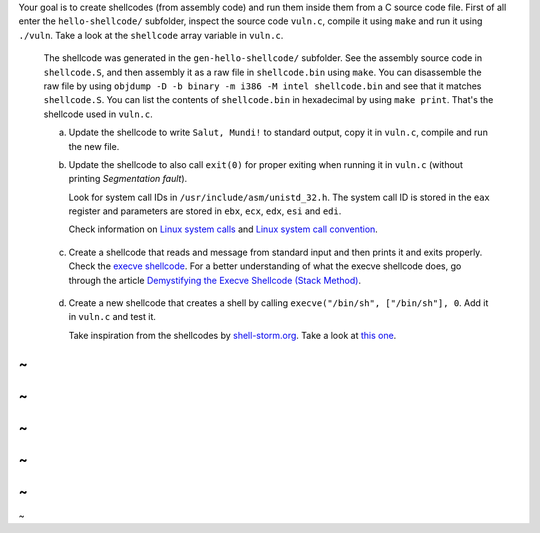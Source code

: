 Your goal is to create shellcodes (from assembly code) and run them inside them from a C source code file. First of all enter the ``hello-shellcode/`` subfolder, inspect the source code ``vuln.c``, compile it using ``make`` and run it using ``./vuln``. Take a look at the ``shellcode`` array variable in ``vuln.c``.

   The shellcode was generated in the ``gen-hello-shellcode/`` subfolder. See the assembly source code in ``shellcode.S``, and then assembly it as a raw file in ``shellcode.bin`` using ``make``. You can disassemble the raw file by using ``objdump -D -b binary -m i386 -M intel shellcode.bin`` and see that it matches ``shellcode.S``. You can list the contents of ``shellcode.bin`` in hexadecimal by using ``make print``. That's the shellcode used in ``vuln.c``.

   a. Update the shellcode to write ``Salut, Mundi!`` to standard output, copy it in ``vuln.c``, compile and run the new file.

   b. Update the shellcode to also call ``exit(0)`` for proper exiting when running it in ``vuln.c`` (without printing *Segmentation fault*).

      Look for system call IDs in ``/usr/include/asm/unistd_32.h``. The system call ID is stored in the ``eax`` register and parameters are stored in ``ebx``, ``ecx``, ``edx``, ``esi`` and ``edi``.

      Check information on `Linux system calls`_ and `Linux system call convention`_.

.. _`Linux system calls`: https://syscalls.kernelgrok.com/
.. _`Linux system call convention`: http://cs.lmu.edu/~ray/notes/linuxsyscalls/

   c. Create a shellcode that reads and message from standard input and then prints it and exits properly. Check the `execve shellcode`_. For a better understanding of what the execve shellcode does, go through the article `Demystifying the Execve Shellcode (Stack Method)`_.

.. _`execve shellcode`: http://shell-storm.org/shellcode/files/shellcode-606.php
.. _`Demystifying the Execve Shellcode (Stack Method)`: http://hackoftheday.securitytube.net/2013/04/demystifying-execve-shellcode-stack.html

   d. Create a new shellcode that creates a shell by calling ``execve("/bin/sh", ["/bin/sh"], 0``. Add it in ``vuln.c`` and test it.

      Take inspiration from the shellcodes by `shell-storm.org`_. Take a look at `this one`_.

.. _`shell-storm.org`: http://shell-storm.org/shellcode/
.. _`this one`: http://shell-storm.org/shellcode/files/shellcode-575.php
~
~
~
~
~
~
~
~
~
~
~
